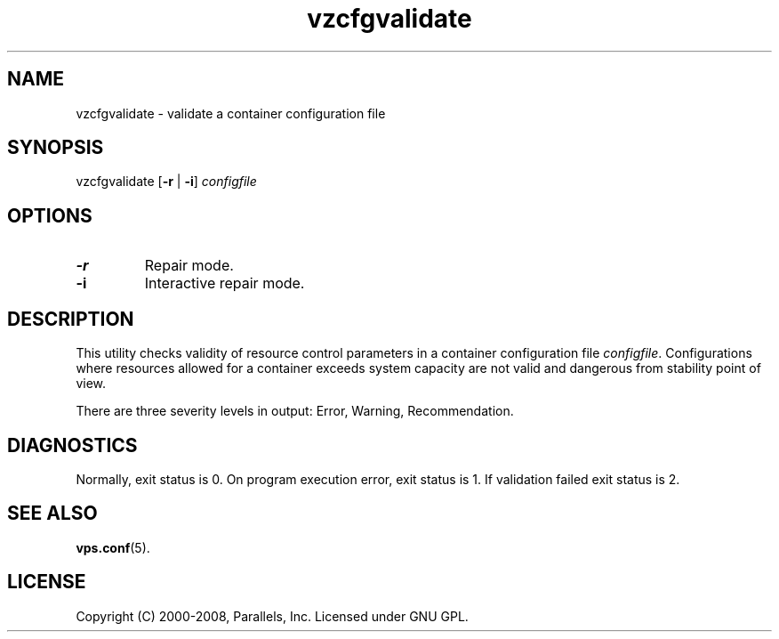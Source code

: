 .TH vzcfgvalidate 8 "22 Feb 2008" "OpenVZ" "Containers"
.SH NAME
vzcfgvalidate \- validate a container configuration file
.SH SYNOPSIS
vzcfgvalidate [\fB-r\fR | \fB-i\fR] \fIconfigfile\fR
.SH OPTIONS
.TP
\fB-r\fR
Repair mode.
.TP
\fB-i\fR
Interactive repair mode.
.SH DESCRIPTION
This utility checks validity of resource control parameters in a container
configuration file \fIconfigfile\fR. Configurations where resources allowed
for a container exceeds system capacity are not valid and dangerous
from stability point of view.

There are three severity levels in output: Error, Warning, Recommendation.
.SH DIAGNOSTICS
Normally, exit status is 0. On program execution error, exit status is 1.
If validation failed exit status is 2.
.SH SEE ALSO
.BR vps.conf (5).
.SH LICENSE
Copyright (C) 2000-2008, Parallels, Inc. Licensed under GNU GPL.
